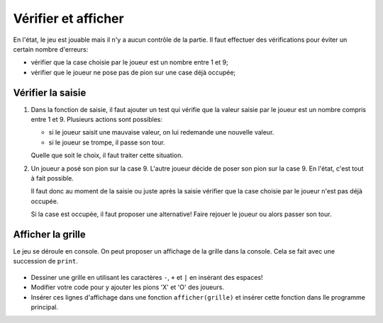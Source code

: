 Vérifier et afficher
====================

En l'état, le jeu est jouable mais il n'y a aucun contrôle de la partie. Il faut effectuer des vérifications pour éviter un certain nombre d'erreurs:

-   vérifier que la case choisie par le joueur est un nombre entre 1 et 9;
-   vérifier que le joueur ne pose pas de pion sur une case déjà occupée;

Vérifier la saisie
------------------

#.  Dans la fonction de saisie, il faut ajouter un test qui vérifie que la valeur saisie par le joueur est un nombre compris entre 1 et 9. Plusieurs actions sont possibles:

    -   si le joueur saisit une mauvaise valeur, on lui redemande une nouvelle valeur.
    -   si le joueur se trompe, il passe son tour.

    Quelle que soit le choix, il faut traiter cette situation.

#.  Un joueur a posé son pion sur la case 9. L'autre joueur décide de poser son pion sur la case 9. En l'état, c'est tout à fait possible.

    Il faut donc au moment de la saisie ou juste après la saisie vérifier que la case choisie par le joueur n'est pas déjà occupée.

    Si la case est occupée, il faut proposer une alternative! Faire rejouer le joueur ou alors passer son tour.

Afficher la grille
------------------

Le jeu se déroule en console. On peut proposer un affichage de la grille dans la console. Cela se fait avec une succession de ``print``.

.. figure:: ../img/affiche_console.png
    :align: center
    :width: 320px

-   Dessiner une grille en utilisant les caractères ``-``, ``+`` et ``|`` en insérant des espaces!
-   Modifier votre code pour y ajouter les pions 'X' et 'O' des joueurs.
-   Insérer ces lignes d'affichage dans une fonction ``afficher(grille)`` et insérer cette fonction dans lle programme principal.

